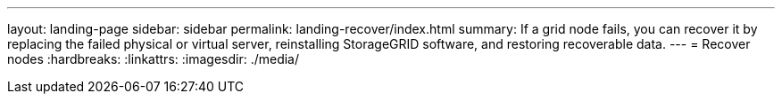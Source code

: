 ---
layout: landing-page
sidebar: sidebar
permalink: landing-recover/index.html
summary: If a grid node fails, you can recover it by replacing the failed physical or virtual server, reinstalling StorageGRID software, and restoring recoverable data.
---
= Recover nodes
:hardbreaks:
:linkattrs:
:imagesdir: ./media/
